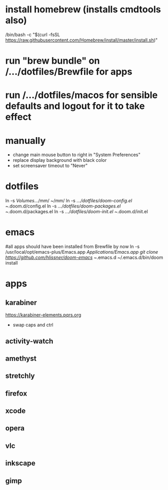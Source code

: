 * install homebrew (installs cmdtools also)
/bin/bash -c "$(curl -fsSL https://raw.githubusercontent.com/Homebrew/install/master/install.sh)"
* run "brew bundle" on /.../dotfiles/Brewfile for apps
* run /.../dotfiles/macos for sensible defaults and logout for it to take effect
* manually
 - change main mouse button to right in "System Preferences"
 - replace display background with black color
 - set screensaver timeout to "Never"
* dotfiles
ln -s /Volumes/.../mm/ ~/mm/
ln -s /.../dotfiles/doom-config.el ~/.doom.d/config.el
ln -s /.../dotfiles/doom-packages.el ~/.doom.d/packages.el
ln -s /.../dotfiles/doom-init.el ~/.doom.d/init.el
* emacs
#all apps should have been installed from Brewfile by now
ln -s /usr/local/opt/emacs-plus/Emacs.app /Applications/Emacs.app
git clone https://github.com/hlissner/doom-emacs ~/.emacs.d
~/.emacs.d/bin/doom install
* apps
# should be stored on a hard drive
** karabiner
https://karabiner-elements.pqrs.org
 - swap caps and ctrl
** activity-watch
** amethyst
** stretchly
** firefox
** xcode
** opera
** vlc
** inkscape
** gimp
** 
